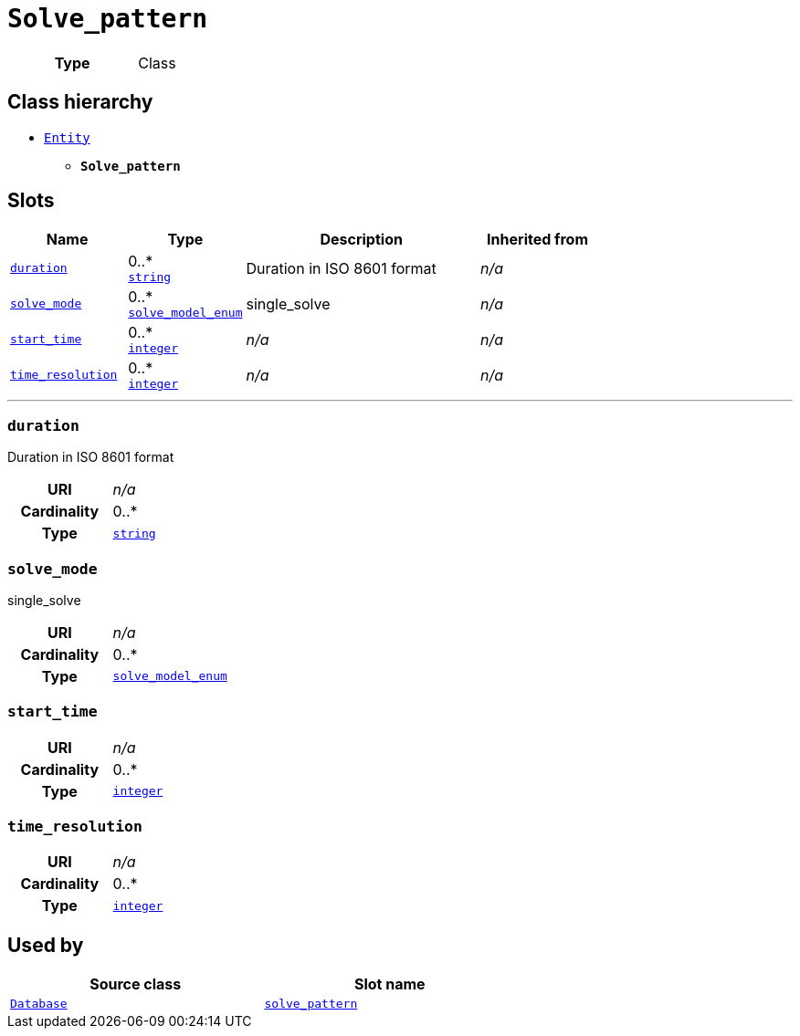 = `Solve_pattern`
:toclevels: 4



[cols="h,3",width=65%]
|===
| Type
| Class




|===

== Class hierarchy
* xref::class/Entity.adoc[`Entity`]
** *`Solve_pattern`*


== Slots




[cols="1,1,2,1",width=100%]
|===
| Name | Type | Description | Inherited from

| <<duration,`duration`>>
//| [[slots_table.duration]]<<duration,`duration`>>
| 0..* +
https://w3id.org/linkml/String[`string`]
| +++Duration in ISO 8601 format+++
| _n/a_

| <<solve_mode,`solve_mode`>>
//| [[slots_table.solve_mode]]<<solve_mode,`solve_mode`>>
| 0..* +
xref::enumeration/solve_model_enum.adoc[`solve_model_enum`]
| +++single_solve+++
| _n/a_

| <<start_time,`start_time`>>
//| [[slots_table.start_time]]<<start_time,`start_time`>>
| 0..* +
https://w3id.org/linkml/Integer[`integer`]
| _n/a_
| _n/a_

| <<time_resolution,`time_resolution`>>
//| [[slots_table.time_resolution]]<<time_resolution,`time_resolution`>>
| 0..* +
https://w3id.org/linkml/Integer[`integer`]
| _n/a_
| _n/a_
|===

'''


//[discrete]
[#duration]
=== `duration`
+++Duration in ISO 8601 format+++


[cols="h,4",width=65%]
|===
| URI
| _n/a_
| Cardinality
| 0..*
| Type
| https://w3id.org/linkml/String[`string`]


|===

////
[.text-left]
--
<<slots_table.duration,&#10548;>>
--
////


//[discrete]
[#solve_mode]
=== `solve_mode`
+++single_solve+++


[cols="h,4",width=65%]
|===
| URI
| _n/a_
| Cardinality
| 0..*
| Type
| xref::enumeration/solve_model_enum.adoc[`solve_model_enum`]


|===

////
[.text-left]
--
<<slots_table.solve_mode,&#10548;>>
--
////


//[discrete]
[#start_time]
=== `start_time`



[cols="h,4",width=65%]
|===
| URI
| _n/a_
| Cardinality
| 0..*
| Type
| https://w3id.org/linkml/Integer[`integer`]


|===

////
[.text-left]
--
<<slots_table.start_time,&#10548;>>
--
////


//[discrete]
[#time_resolution]
=== `time_resolution`



[cols="h,4",width=65%]
|===
| URI
| _n/a_
| Cardinality
| 0..*
| Type
| https://w3id.org/linkml/Integer[`integer`]


|===

////
[.text-left]
--
<<slots_table.time_resolution,&#10548;>>
--
////





== Used by


[cols="1,1",width=65%]
|===
| Source class | Slot name



| xref::class/Database.adoc[`Database`] | xref::class/Database.adoc#solve_pattern[`solve_pattern`]


|===


